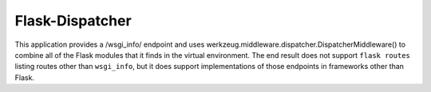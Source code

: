 ================
Flask-Dispatcher
================

This application provides a /wsgi_info/ endpoint and uses
werkzeug.middleware.dispatcher.DispatcherMiddleware() to
combine all of the Flask modules that it finds in the virtual environment. The
end result does not support ``flask routes`` listing routes other than
``wsgi_info``, but it does support implementations of those endpoints in
frameworks other than Flask.

